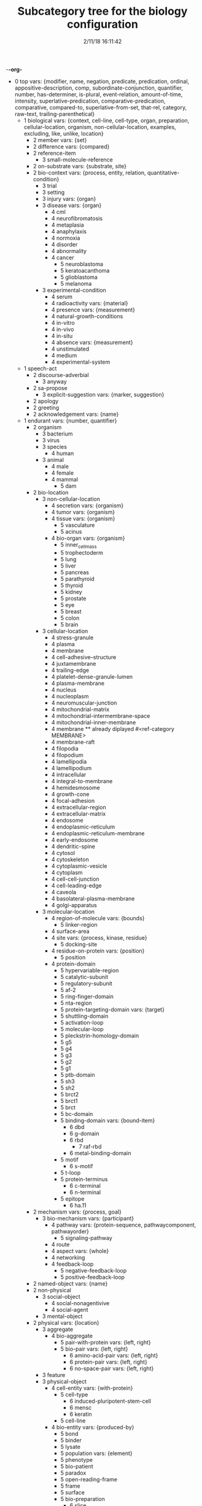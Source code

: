 -*-org-*
#+TITLE: Subcategory tree for the biology configuration
#+DATE: 2/11/18 16:11:42

 + 0 top vars: {modifier, name, negation, predicate, predication, ordinal, appositive-description, comp, subordinate-conjunction, quantifier, number, has-determiner, is-plural, event-relation, amount-of-time, intensity, superlative-predication, comparative-predication, comparative, compared-to, superlative-from-set, that-rel, category, raw-text, trailing-parenthetical}
  + 1 biological vars: {context, cell-line, cell-type, organ, preparation, cellular-location, organism, non-cellular-location, examples, excluding, like, unlike, location}
    + 2 member vars: {set}
    + 2 difference vars: {compared}
    + 2 reference-item 
      + 3 small-molecule-reference 
    + 2 on-substrate vars: {substrate, site}
    + 2 bio-context vars: {process, entity, relation, quantitative-condition}
      + 3 trial 
      + 3 setting 
      + 3 injury vars: {organ}
      + 3 disease vars: {organ}
        + 4 cml 
        + 4 neurofibromatosis 
        + 4 metaplasia 
        + 4 anaphylaxis 
        + 4 normoxia 
        + 4 disorder 
        + 4 abnormality 
        + 4 cancer 
          + 5 neuroblastoma 
          + 5 keratoacanthoma 
          + 5 glioblastoma 
          + 5 melanoma 
      + 3 experimental-condition 
        + 4 serum 
        + 4 radioactivity vars: {material}
        + 4 presence vars: {measurement}
        + 4 natural-growth-conditions 
        + 4 in-vitro 
        + 4 in-vivo 
        + 4 in-situ 
        + 4 absence vars: {measurement}
        + 4 unstimulated 
        + 4 medium 
        + 4 experimental-system 
  + 1 speech-act 
    + 2 discourse-adverbial 
      + 3 anyway 
    + 2 sa-propose 
      + 3 explicit-suggestion vars: {marker, suggestion}
    + 2 apology 
    + 2 greeting 
    + 2 acknowledgement vars: {name}
  + 1 endurant vars: {number, quantifier}
    + 2 organism 
      + 3 bacterium 
      + 3 virus 
      + 3 species 
        + 4 human 
      + 3 animal 
        + 4 male 
        + 4 female 
        + 4 mammal 
          + 5 dam 
    + 2 bio-location 
      + 3 non-cellular-location 
        + 4 secretion vars: {organism}
        + 4 tumor vars: {organism}
        + 4 tissue vars: {organism}
          + 5 vasculature 
          + 5 acinus 
        + 4 bio-organ vars: {organism}
          + 5 inner_cell_mass 
          + 5 trophectoderm 
          + 5 lung 
          + 5 liver 
          + 5 pancreas 
          + 5 parathyroid 
          + 5 thyroid 
          + 5 kidney 
          + 5 prostate 
          + 5 eye 
          + 5 breast 
          + 5 colon 
          + 5 brain 
      + 3 cellular-location 
        + 4 stress-granule 
        + 4 plasma 
        + 4 membrane 
        + 4 cell-adhesive--structure 
        + 4 juxtamembrane 
        + 4 trailing-edge 
        + 4 platelet-dense-granule-lumen 
        + 4 plasma-membrane 
        + 4 nucleus 
        + 4 nucleoplasm 
        + 4 neuromuscular-junction 
        + 4 mitochondrial-matrix 
        + 4 mitochondrial-intermembrane-space 
        + 4 mitochondrial-inner-membrane 
        + 4 membrane  **  already diplayed #<ref-category MEMBRANE>
        + 4 membrane-raft 
        + 4 filopodia 
        + 4 filopodium 
        + 4 lamellipodia 
        + 4 lamellipodium 
        + 4 intracellular 
        + 4 integral-to-membrane 
        + 4 hemidesmosome 
        + 4 growth-cone 
        + 4 focal-adhesion 
        + 4 extracellular-region 
        + 4 extracellular-matrix 
        + 4 endosome 
        + 4 endoplasmic-reticulum 
        + 4 endoplasmic-reticulum-membrane 
        + 4 early-endosome 
        + 4 dendritic-spine 
        + 4 cytosol 
        + 4 cytoskeleton 
        + 4 cytoplasmic-vesicle 
        + 4 cytoplasm 
        + 4 cell-cell-junction 
        + 4 cell-leading-edge 
        + 4 caveola 
        + 4 basolateral-plasma-membrane 
        + 4 golgi-apparatus 
      + 3 molecular-location 
        + 4 region-of-molecule vars: {bounds}
          + 5 linker-region 
        + 4 surface-area 
        + 4 site vars: {process, kinase, residue}
          + 5 docking-site 
        + 4 residue-on-protein vars: {position}
          + 5 position 
        + 4 protein-domain 
          + 5 hypervariable-region 
          + 5 catalytic-subunit 
          + 5 regulatory-subunit 
          + 5 af-2 
          + 5 ring-finger-domain 
          + 5 nta-region 
          + 5 protein-targeting-domain vars: {target}
          + 5 shuttling-domain 
          + 5 activation-loop 
          + 5 molecular-loop 
          + 5 pleckstrin-homology-domain 
          + 5 g5 
          + 5 g4 
          + 5 g3 
          + 5 g2 
          + 5 g1 
          + 5 ptb-domain 
          + 5 sh3 
          + 5 sh2 
          + 5 brct2 
          + 5 brct1 
          + 5 brct 
          + 5 bc-domain 
          + 5 binding-domain vars: {bound-item}
            + 6 dbd 
            + 6 g-domain 
            + 6 rbd 
              + 7 raf-rbd 
            + 6 metal-binding-domain 
          + 5 motif 
            + 6 s-motif 
          + 5 t-loop 
          + 5 protein-terminus 
            + 6 c-terminal 
            + 6 n-terminal 
          + 5 epitope 
            + 6 ha.11 
    + 2 mechanism vars: {process, goal}
      + 3 bio-mechanism vars: {participant}
        + 4 pathway vars: {protein-sequence, pathwaycomponent, pathwayorder}
          + 5 signaling-pathway 
        + 4 route 
        + 4 aspect vars: {whole}
        + 4 networking 
        + 4 feedback-loop 
          + 5 negative-feedback-loop 
          + 5 positive-feedback-loop 
    + 2 named-object vars: {name}
    + 2 non-physical 
      + 3 social-object 
        + 4 social-nonagentivive 
        + 4 social-agent 
      + 3 mental-object 
    + 2 physical vars: {location}
      + 3 aggregate 
        + 4 bio-aggregate 
          + 5 pair-with-protein vars: {left, right}
          + 5 bio-pair vars: {left, right}
            + 6 amino-acid-pair vars: {left, right}
            + 6 protein-pair vars: {left, right}
            + 6 no-space-pair vars: {left, right}
      + 3 feature 
      + 3 physical-object 
        + 4 cell-entity vars: {with-protein}
          + 5 cell-type 
            + 6 induced-pluripotent-stem-cell 
            + 6 mensc 
            + 6 keratin 
          + 5 cell-line 
        + 4 bio-entity vars: {produced-by}
          + 5 bond 
          + 5 binder 
          + 5 lysate 
          + 5 population vars: {element}
          + 5 phenotype 
          + 5 bio-patient 
          + 5 paradox 
          + 5 open-reading-frame 
          + 5 frame 
          + 5 surface 
          + 5 bio-preparation 
            + 6 slice 
          + 5 bio-reagent 
            + 6 gel 
          + 5 factor 
          + 5 bio-agent vars: {causes}
            + 6 carcinogen 
          + 5 bio-chemical-entity vars: {in-equilibrium-with}
            + 6 substrate vars: {enzyme}
            + 6 ligand 
            + 6 chemical-product 
            + 6 regulator vars: {theme}
            + 6 bio-complex vars: {component, componentstoichiometry}
              + 7 calcium-complex 
                + 8 calcium-calmodulin-complex 
              + 7 tetramer 
                + 8 homotetramer 
              + 7 trimer 
                + 8 homotriamer 
              + 7 dimer 
                + 8 homo/heterodimer 
                + 8 homodimer 
                + 8 heterodimer 
              + 7 monomer 
              + 7 tricomplex 
            + 6 mutant vars: {basis}
            + 6 molecule vars: {molecule-type}
              + 7 32p 
              + 7 lactate 
              + 7 mehg 
              + 7 o2˙- 
              + 7 mitogen 
              + 7 derivative 
              + 7 anchor 
              + 7 agonist 
              + 7 activator vars: {activated}
              + 7 amino-acid vars: {three-letter-code, one-letter-code}
                + 8 phosphorylated-amino-acid vars: {modified-amino-acid}
              + 7 calcium 
              + 7 protein-state vars: {protein, post-translational-mod}
              + 7 peptide vars: {residue}
                + 8 d-peptide 
                + 8 aicar 
                + 8 abeta 
                + 8 bradykinin 
                + 8 protein vars: {species, mutation, complex, functionally-related-to, site, variant-number, equilibrium-state, state}
                  + 9 fragment vars: {whole, measure}
                  + 9 target-protein vars: {agent}
                  + 9 transcription-factor 
                  + 9 scaffold 
                  + 9 receptor-protein 
                  + 9 receptor 
                  + 9 effector vars: {for-process}
                  + 9 antibody vars: {antigen}
                  + 9 point-mutated-protein 
                  + 9 growth-factor 
                  + 9 protein-family vars: {type, family-members, count}
                    + 10 human-protein-family 
                  + 9 enzyme vars: {enzyme, reaction, enzyme-activity}
                    + 10 deubiquitinase 
                    + 10 polymerase 
                    + 10 ubiquitinase 
                    + 10 ligase 
                    + 10 isomerase 
                    + 10 gtpase 
                    + 10 phosphatase 
                    + 10 exchange-factor vars: {nucleotide, enzyme}
                      + 11 nucleotide-exchange-factor 
                        + 12 gef 
                    + 10 deubiquitylase 
                    + 10 post-translational-enzyme vars: {residue}
                      + 11 ubiquitylase 
                      + 11 phosphatase  **  already diplayed #<ref-category PHOSPHATASE>
                      + 11 kinase 
                        + 12 receptor-protein-tyrosine-kinase 
                  + 9 slashed-protein-collection 
                  + 9 variant vars: {basis}
                    + 10 variety 
                    + 10 isoform 
                    + 10 analog 
                    + 10 allele 
                    + 10 type 
                    + 10 class 
                    + 10 homolog 
                    + 10 form 
                    + 10 example 
                    + 10 bio-state vars: {stateful-item}
              + 7 small-molecule vars: {entity-reference}
                + 8 orthophosphate 
                + 8 nucleoside vars: {base}
                + 8 nucleotide vars: {base}
                  + 9 (deoxy)uridine-monophosphate 
                  + 9 (deoxy)cytidine-monophosphate 
                  + 9 uridine-monophosphate 
                  + 9 cytidine-monophosphate 
                  + 9 tmp 
                  + 9 ump 
                  + 9 dump 
                  + 9 dcmp 
                  + 9 cmp 
                  + 9 dgmp 
                  + 9 udp 
                  + 9 dudp 
                  + 9 cdp 
                  + 9 dcdp 
                  + 9 dadp 
                  + 9 adp 
                  + 9 datp 
                  + 9 damp 
                  + 9 dgdp 
                  + 9 dgtp 
                + 8 nucleobase 
              + 7 polysaccharide 
                + 8 dextran 
              + 7 lipid 
                + 8 sphingosine 
                + 8 dag 
                + 8 phospholipid 
                  + 9 lpa 
                  + 9 pip3 
                  + 9 pip2 
                  + 9 ip3 
              + 7 rna 
                + 8 sarna 
                + 8 ce-rna 
                + 8 micro-rna 
                  + 9 mir-26a1 
                  + 9 mir-26a2 
                  + 9 mir-26a 
              + 7 drug vars: {disease, target}
                + 8 therapeutics 
                + 8 inhibitor vars: {process, protein}
                  + 9 negative-regulator 
                  + 9 suppressor 
                  + 9 repressor 
              + 7 component vars: {whole}
            + 6 substance 
            + 6 ion vars: {molecule}
              + 7 calcium-ion vars: {molecule}
            + 6 rna-region 
              + 7 utr 
                + 8 5′-utr 
                + 8 3′-utr 
            + 6 dna-motif 
              + 7 dna-response-element 
                + 8 anti-oxidant-response-element 
              + 7 promoter 
            + 6 dna 
              + 7 gene vars: {expresses}
                + 8 oncogene 
                  + 9 proto-oncogene 
          + 5 plasmid 
            + 6 pgl3b 
            + 6 pcmv-erk2-ha 
            + 6 gst-med1-craf-bxb 
            + 6 gst-pimt-n 
            + 6 3xppre-luc 
            + 6 pcmv-pimt-flag 
            + 6 pcdna3.1-pimt-n 
            + 6 pcdna3.1-pimt 
            + 6 pcmx-med1 
            + 6 pcdna3.1-med1 
            + 6 pcdna3.1-pparγ 
          + 5 bio-grouping vars: {group-members}
        + 4 object 
          + 5 artifact vars: {made-by}
            + 6 motor-vehicle vars: {made-by}
            + 6 structure 
          + 5 rectangular-solid vars: {part-type}
          + 5 object-face 
        + 4 physical-agent 
          + 5 interlocutor 
          + 5 maker-of-artifacts 
            + 6 car-manufacturer vars: {product}
      + 3 individual 
      + 3 kind vars: {name, reduced-relative}
  + 1 perdurant vars: {participant, time, purpose, reason, circumstance, manner, occurs-at-moment}
    + 2 bio-rhetorical vars: {ratio-condition, fig, method, result, by-means-of, agent}
      + 3 verify 
      + 3 validate vars: {to-be}
      + 3 term 
      + 3 summarize 
      + 3 probe 
      + 3 intrigue 
      + 3 implicate vars: {process}
      + 3 hypothesize 
      + 3 challenge 
      + 3 base vars: {cause}
      + 3 articulate 
      + 3 mention 
      + 3 argument-support vars: {argument}
      + 3 feature  **  already diplayed #<ref-category FEATURE>
      + 3 learning 
      + 3 characterize 
      + 3 deduce 
      + 3 understand 
      + 3 underline 
      + 3 think 
      + 3 tend 
      + 3 suggest vars: {theme}
      + 3 start 
      + 3 bio-make-statement 
      + 3 show vars: {theme}
        + 4 reveal 
      + 3 see 
      + 3 report 
      + 3 read 
      + 3 bio-question 
      + 3 put-forward 
      + 3 propose vars: {to-be}
      + 3 prove 
      + 3 predict 
      + 3 posit 
      + 3 observe vars: {focused-on, method, ingredient-condition}
      + 3 mean 
      + 3 know vars: {topic, theme}
      + 3 inform 
      + 3 indicate 
      + 3 illustrate 
      + 3 explanation 
      + 3 expect 
      + 3 examine vars: {presence-of}
      + 3 establish vars: {to-be}
      + 3 elucidate 
      + 3 display 
      + 3 determine 
      + 3 describe 
      + 3 demonstrate 
      + 3 convince 
      + 3 contrast vars: {contrasted-with}
      + 3 consider vars: {theme}
      + 3 confirm 
      + 3 call 
      + 3 attribute/verb vars: {cause}
      + 3 assumption 
      + 3 assume 
      + 3 certainty 
        + 4 unlikely 
        + 4 likely 
        + 4 probability 
        + 4 likelihood 
        + 4 chance 
      + 3 certain 
        + 4 uncertain 
        + 4 sure 
        + 4 confident 
      + 3 insight vars: {concept}
      + 3 fact 
      + 3 unexpectedly 
      + 3 unexpected 
      + 3 unclear 
      + 3 possibility 
      + 3 significance 
      + 3 of-interest 
      + 3 importance 
      + 3 hint 
      + 3 issue 
      + 3 evidence vars: {fact}
        + 4 observation 
        + 4 study-data 
        + 4 experiment-data 
    + 2 be vars: {subject, predicate}
      + 3 stay 
      + 3 seem vars: {theme}
      + 3 remain vars: {participant}
      + 3 become 
    + 2 process 
      + 3 paradigm vars: {basis}
      + 3 disease-process 
        + 4 metastasis vars: {cancer}
      + 3 purposive-process vars: {result-or-purpose}
        + 4 medical-treatment vars: {disease, medical-treatment}
          + 5 therapeutic-strategy 
          + 5 organ-transplant 
          + 5 chemotherapy 
        + 4 bio-method vars: {object, instrument, agent}
          + 5 trap 
          + 5 transfect vars: {genetic-material}
          + 5 transfer 
          + 5 tag vars: {molecular-location}
          + 5 subject vars: {treatment}
          + 5 starve vars: {nutrient}
          + 5 bio-sequence vars: {method}
          + 5 replate 
          + 5 purify vars: {bio}
          + 5 investigate 
          + 5 immortalize vars: {object}
          + 5 bio-fraction vars: {basis}
          + 5 elute vars: {source}
          + 5 dissect 
          + 5 digest 
          + 5 culture 
          + 5 clustering 
            + 6 hierarchical-clustering-analysis 
          + 5 assess 
          + 5 screen 
          + 5 label 
          + 5 lyse 
          + 5 isolate vars: {background}
          + 5 distinguish 
          + 5 bio-use vars: {used-to, disease, theme}
          + 5 treatment vars: {treatment, disease, modifier, object}
          + 5 test vars: {object, presence-of}
          + 5 study-bio-method 
          + 5 select vars: {study}
          + 5 sample 
          + 5 remove vars: {source}
          + 5 query vars: {against}
          + 5 preparation 
          + 5 place vars: {site}
          + 5 run vars: {beneficiary, using, method}
          + 5 bio-poison 
          + 5 perform vars: {beneficiary, using, method}
          + 5 obtain vars: {source, method}
          + 5 melt 
          + 5 bio-mask 
          + 5 interrogate 
          + 5 improve 
          + 5 identify vars: {to-be, manner}
          + 5 bio-grow 
          + 5 grow 
          + 5 fragment-action 
          + 5 bio-fit 
          + 5 eliminate 
          + 5 cull 
          + 5 construct 
          + 5 bio-apply 
          + 5 analyze 
          + 5 compare vars: {comparator, by}
          + 5 knock-out 
          + 5 work 
          + 5 way vars: {process, object}
          + 5 two-dimensional-isoelectric-focussing 
          + 5 strategy vars: {goal}
          + 5 spectrometry 
          + 5 sds-page 
          + 5 rnai 
          + 5 qct 
            + 6 pqct 
          + 5 pcr 
            + 6 qrt/pcr 
            + 6 rt-pcr 
          + 5 panel vars: {component, object}
          + 5 nmr 
          + 5 mutagenesis 
            + 6 mutagenic-approaches 
          + 5 modeling 
          + 5 mode 
          + 5 method 
          + 5 means vars: {process, object}
          + 5 ip-ms 
          + 5 mass-spectrometry 
          + 5 liquid-chromatography 
          + 5 isoelectric-focussing 
          + 5 fret 
          + 5 scx 
          + 5 hplc 
          + 5 gel-electrophoresis 
          + 5 forster-resonance-energy-transfer 
          + 5 fluorescence-microscopy 
          + 5 fluorescence-correlation-spectroscopy-measurements 
          + 5 fluorescence-correlation-spectroscopy 
          + 5 fluorescence 
          + 5 denaturing-gel-electrophoresis 
          + 5 control 
          + 5 bifc 
          + 5 baseline 
          + 5 approach 
          + 5 immunofluorescence 
          + 5 sequential-immunoblotting 
          + 5 array 
          + 5 microarray 
          + 5 microimaging 
          + 5 lsm 
          + 5 microscope 
          + 5 microscopy 
          + 5 spectroscopy 
          + 5 uncapping 
          + 5 stripping 
          + 5 processing vars: {object}
          + 5 pipetting 
          + 5 blotting 
          + 5 whole-cell-extract 
          + 5 thresholding 
          + 5 positioning 
          + 5 bio-observation vars: {observed, object}
            + 6 band 
          + 5 mutation-profiling 
          + 5 copy-number-analysis 
          + 5 incubation 
          + 5 vector 
          + 5 ipegal 
          + 5 silac-labeling 
          + 5 bio-section 
          + 5 clinical-trial 
          + 5 measure vars: {method, measured-item}
            + 6 assay 
          + 5 immune-method vars: {antibody, tested-for, origin}
            + 6 immunoprecipitate vars: {origin}
            + 6 coimmunoprecipitate vars: {co-precipitant}
            + 6 immunoblot vars: {object, tested-for}
            + 6 detect 
      + 3 bio-process vars: {by-means-of, using, manner, without-using, without-means-of, as-comp, target, participant}
        + 4 revert vars: {state, scalar}
        + 4 cycle vars: {from, to, path, treatment}
        + 4 co-operate vars: {co-participant, participant}
        + 4 bio-functionality vars: {by-means-of, using, manner, without-using, without-means-of, as-comp, target}
        + 4 pathwaystep vars: {pathway, process, nextstep, stepprocess}
        + 4 finding 
        + 4 bio-find vars: {object}
        + 4 signal-propagation vars: {direction}
        + 4 mobility vars: {motile}
        + 4 outcome vars: {process}
        + 4 manner 
        + 4 fate 
        + 4 dna-binding 
        + 4 complementation vars: {complement}
        + 4 cascade 
        + 4 conformational-change vars: {structure}
        + 4 cellular-process vars: {participant}
          + 5 survival 
          + 5 senescence 
          + 5 neurite-outgrowth 
          + 5 motility 
          + 5 differentiation 
          + 5 cell-growth 
          + 5 autophagy 
          + 5 necrosis vars: {necrotized}
          + 5 anchorage vars: {anchor, anchored}
          + 5 transformation vars: {initial, final}
          + 5 protein-synthesis 
          + 5 cell-cycle-progression 
          + 5 proliferation 
          + 5 growth 
          + 5 division 
          + 5 death 
          + 5 axon-guidance vars: {initial, final}
          + 5 killing 
          + 5 apoptosis 
            + 6 pro-apoptotic 
          + 5 adhesion 
          + 5 cell-cell-communications 
          + 5 cell-cell-contact 
          + 5 emt 
          + 5 signal vars: {agent, object}
            + 6 export-signal 
            + 6 import-signal 
        + 4 response vars: {beneficiary, cause}
        + 4 bio-event vars: {process}
        + 4 bio-interaction 
          + 5 bio-conversion 
            + 6 biochemical-reaction 
        + 4 molecular-function 
          + 5 oligomerize vars: {monomer, domain}
            + 6 dimerize 
              + 7 homo/heterodimerize 
              + 7 homodimerize 
              + 7 heterodimerize 
            + 6 polymerize 
          + 5 binding vars: {binder, bindee, binding-set, direct-bindee, site, domain, cell-location, complex}
            + 6 assemble vars: {binder, bindee, result}
        + 4 bio-movement vars: {moving-object, co-object, origin, destination, cellular-location}
          + 5 bio-exchange vars: {state-before, state-after, participant}
            + 6 nucleotide-exchange 
              + 7 guanyl-nucleotide-exchange 
              + 7 gdp-to-gtp-exchange 
          + 5 bio-transport vars: {object}
            + 6 export vars: {agent, object}
            + 6 redistribute vars: {agent, object}
            + 6 mobilize vars: {agent, object}
            + 6 import vars: {agent, object}
            + 6 translocation 
              + 7 entry 
              + 7 relocate 
            + 6 recruit vars: {destination, object}
            + 6 propagate vars: {object, origin, destination}
          + 5 bio-self-movement 
            + 6 co-migrate 
            + 6 migration 
            + 6 localization vars: {moving-object}
            + 6 accumulation vars: {amount, origin}
            + 6 culminate 
            + 6 originate 
        + 4 caused-bio-process vars: {cause, object, participant, agent}
          + 5 truncate vars: {truncates-to}
          + 5 transduce vars: {into}
          + 5 transcribe vars: {bio, agent}
          + 5 transactivation 
          + 5 retention 
          + 5 molecule-release vars: {from, bio}
          + 5 internalize 
          + 5 reconstitute vars: {amount, in}
          + 5 cross-link 
          + 5 link vars: {linked-processes, process, co-process, linked-process}
          + 5 ligate vars: {agent, substrate}
          + 5 generate vars: {bio}
          + 5 gene-code vars: {location, from, protein, agent}
          + 5 gene-transcript-express vars: {location, from, agent, object, using}
            + 6 gene-transcript-co-express vars: {from, other-protein}
            + 6 gene-transcript-under-express vars: {location, from, agent}
            + 6 gene-transcript-over-express vars: {location, from, agent}
              + 7 gene-transcript-co-over-express vars: {location, from, agent}
          + 5 exhibit 
          + 5 encode 
          + 5 dissociate vars: {into, site}
          + 5 displace vars: {source-location}
          + 5 deplete vars: {bio}
          + 5 conserve vars: {bio, at}
          + 5 bio-open 
          + 5 acquire vars: {method}
          + 5 bio-switch 
          + 5 derive 
          + 5 cancer-transform vars: {object}
          + 5 set-value vars: {value}
          + 5 return vars: {state, scalar}
          + 5 protect vars: {protects-against, agent, object}
          + 5 bio-insert vars: {between, after}
          + 5 frees vars: {free-of}
          + 5 bio-form vars: {object}
          + 5 development vars: {treatment, disease}
          + 5 damage vars: {object}
          + 5 create vars: {source}
          + 5 addition vars: {added}
          + 5 mutation vars: {object}
            + 6 gene-delete 
            + 6 point-mutation 
          + 5 chemical-cleavage 
          + 5 transduction 
          + 5 regeneration 
          + 5 detoxification 
          + 5 chemosensitization 
          + 5 molecule-load 
          + 5 chemical-reaction vars: {co-reactant, produces}
            + 6 hydrolyze 
          + 5 caused-biochemical-process vars: {process-for}
            + 6 post-translational-modification vars: {site, agent, object}
              + 7 monoubiquitination 
              + 7 de-ubiquitination 
              + 7 ubiquitination 
                + 8 poly-ubiquitination 
                + 8 auto-ubiquitinate 
              + 7 double-phosphorylate 
              + 7 unphosphorylate 
              + 7 diphosphorylate 
              + 7 dephosphorylate 
              + 7 desumoylation 
              + 7 sumoylation 
              + 7 ribosylation 
                + 8 poly-adenylation 
                + 8 poly-adp-ribosylation 
              + 7 hypo-methylation vars: {substrate}
              + 7 hyper-methylation vars: {substrate}
              + 7 de-methylation vars: {substrate}
              + 7 methylation vars: {substrate}
              + 7 hydroxylation 
              + 7 de-glycosylation 
              + 7 glycosylation 
                + 8 fucosylation 
              + 7 oxidation 
              + 7 succinylation 
              + 7 sulfation 
              + 7 mannosylation 
              + 7 esterification 
              + 7 formylation 
              + 7 glutathionylation 
              + 7 deamination 
              + 7 carboxylation 
              + 7 alkylation 
              + 7 amidation 
              + 7 biotinylation 
              + 7 deneddylation 
              + 7 neddylation 
              + 7 s-nitrosylation 
              + 7 nitrosylation 
              + 7 delipidation 
                + 8 depalmitoylation 
              + 7 lipidation 
                + 8 prenylation 
                  + 9 geranyl-geranylation 
                  + 9 farnesylation 
                  + 9 isoprenylation 
                + 8 palmitoylation 
                + 8 myristoylation 
              + 7 de-acylation 
              + 7 acylation 
              + 7 hypo-acetylation 
              + 7 hyper-acetylation 
              + 7 de-acetylation 
              + 7 acetylation 
              + 7 phosphorylation-modification 
                + 8 hypophosphorylate 
                + 8 hyperphosphorylate 
                + 8 transphosphorylate 
                + 8 auto-phosphorylate 
                  + 9 trans-auto-phosphorylate 
                  + 9 cis-auto-phosphorylate 
                + 8 phosphorylate 
          + 5 process-control-process vars: {affected-process}
            + 6 translate vars: {initial, translates-to}
            + 6 confound 
            + 6 require vars: {requirement, purpose}
            + 6 bio-control vars: {multiplier}
              + 7 target vars: {destination}
              + 7 stabilize vars: {process}
              + 7 inter-regulate vars: {theme}
              + 7 regulate vars: {theme}
              + 7 modulate vars: {theme}
              + 7 mediate vars: {process}
              + 7 maintain vars: {state}
              + 7 dysregulate 
              + 7 operate 
              + 7 affect vars: {causing}
              + 7 prolong 
              + 7 preserve 
              + 7 modify vars: {site}
              + 7 influence 
              + 7 effect 
              + 7 direct-control 
              + 7 delay 
              + 7 confer vars: {to, bio}
              + 7 change vars: {scale, original, resulting}
                + 8 conversion-change 
              + 7 alter 
              + 7 positive-bio-control 
                + 8 yield 
                + 8 upregulate 
                + 8 bio-trigger 
                + 8 stimulate 
                + 8 bio-reactivate 
                + 8 potentiate 
                + 8 induce vars: {response}
                + 8 favor 
                + 8 facilitate 
                + 8 bio-amplify 
                + 8 bio-enhance 
                + 8 bio-promote 
                + 8 drive vars: {object}
                + 8 bio-activate 
                  + 9 prime 
                  + 9 bio-hyperactivate 
                  + 9 auto-activate 
                + 8 accelerate vars: {object}
                + 8 favor  **  already diplayed #<ref-category FAVOR>
                + 8 bio-advance 
                + 8 augment 
                + 8 strengthen 
                + 8 raise vars: {object, method, bio}
                + 8 lead vars: {agent, theme}
                + 8 initiate 
                + 8 bio-produce 
                + 8 engender 
                + 8 enable vars: {theme}
                + 8 elicit 
                + 8 elevate 
                + 8 bio-drive 
                + 8 contribute vars: {contribution}
                + 8 cause 
                + 8 allow vars: {process, agent}
                + 8 make-double vars: {theme, level, object}
                + 8 increase vars: {object}
                + 8 gain 
              + 7 negative-bio-control vars: {inhibited-process}
                + 8 suppress 
                + 8 relieve 
                + 8 reduce vars: {bio}
                + 8 knockdown 
                + 8 dampen 
                + 8 impair vars: {bio}
                + 8 terminate 
                + 8 repress 
                + 8 downregulate 
                + 8 degrade 
                + 8 bio-inactivate 
                + 8 bio-deactivate 
                + 8 attenuate 
                + 8 abolish 
                + 8 impede vars: {process}
                + 8 abrogate vars: {object}
                + 8 disfavor 
                + 8 slow 
                + 8 prevent 
                + 8 lose vars: {object}
                + 8 lower vars: {object}
                + 8 limit 
                + 8 interfere 
                + 8 inhibit 
                + 8 disrupt 
                + 8 diminish vars: {object}
                + 8 compromise 
                + 8 block 
                + 8 block  **  already diplayed #<ref-category BLOCK>
                + 8 arrest 
                + 8 decrease vars: {theme, level}
                  + 9 taper-off 
                  + 9 drop 
            + 6 protein-verb-premod vars: {protein-agent}
        + 4 other-bio-process 
          + 5 undergo vars: {process}
          + 5 bio-transition vars: {bio, source, destination}
          + 5 escape vars: {process}
          + 5 bio-associate vars: {object, objects, site, using, by-means-of}
          + 5 compensate vars: {alternate}
          + 5 participate 
          + 5 interact vars: {interactor}
          + 5 bio-act vars: {co-agent, acted-on, process, functionality, bio, agent}
            + 6 bio-function 
            + 6 serve 
            + 6 cooperate 
          + 5 stimulus 
          + 5 named-bio-process 
            + 6 tumor-formation 
          + 5 bio-activity vars: {theme}
            + 6 catalytic-activity 
              + 7 enzyme-activity 
                + 8 kinase-activity 
            + 6 catalysis vars: {controltype, catalyst, theme}
      + 3 report-verb vars: {name}
      + 3 do vars: {agent, predicate}
      + 3 tell 
      + 3 make vars: {adj-comp, actor, patient}
      + 3 know vars: {topic, theme} **  already diplayed #<ref-category KNOW>
      + 3 give 
      + 3 find vars: {patient}
      + 3 fail vars: {theme}
      + 3 build vars: {artifact, agent}
      + 3 make-artifacts vars: {procedure, product, type-of-product}
      + 3 transition 
        + 4 changed-in-direction vars: {direction}
        + 4 change-by-amount vars: {amount, direction}
        + 4 change-in-amount-noun vars: {name, direction}
        + 4 change-in-amount-verb vars: {name, direction}
          + 5 change-in-amount-verb/down 
          + 5 change-in-amount-verb/up 
        + 4 achievement 
          + 5 name-something vars: {attribute}
        + 4 accomplishment 
          + 5 get vars: {actor, patient}
          + 5 move vars: {from-location, to-location, via-path, for-distance, in-direction, when-done, landmark, theme}
            + 6 leave vars: {object, origin, destination}
            + 6 move-something-somewhere vars: {agent}
    + 2 event-relation vars: {relation, event, subordinated-event}
    + 2 state 
      + 3 switch-state vars: {name}
      + 3 bio-predication vars: {as-comp, certainty, participant}
        + 4 relapse 
        + 4 succeed 
        + 4 persist 
        + 4 occur 
        + 4 lower-adj 
        + 4 exist vars: {measurement, theme}
        + 4 scalar-variation 
          + 5 sustained vars: {theme, level, above-level}
          + 5 transient 
          + 5 unchanged 
          + 5 persistent 
          + 5 noisy 
        + 4 anti 
        + 4 measurable 
        + 4 long-term 
        + 4 spatial 
        + 4 novel 
        + 4 least 
        + 4 bio-initial 
        + 4 further 
        + 4 full 
        + 4 forward 
        + 4 direct 
        + 4 exclusive 
        + 4 early 
        + 4 deadliest 
        + 4 dead 
        + 4 current 
        + 4 compelling 
        + 4 closed 
        + 4 close 
        + 4 double 
        + 4 single 
        + 4 high-throughput 
        + 4 high-activity 
        + 4 low-enough vars: {result-or-purpose}
        + 4 high-enough vars: {result-or-purpose}
        + 4 same 
        + 4 rapid 
        + 4 great 
        + 4 best 
        + 4 low 
        + 4 high 
        + 4 lesser 
        + 4 cell-cell 
        + 4 wild-type 
        + 4 unmodified 
        + 4 unknown 
        + 4 synthetic 
        + 4 supplementary 
        + 4 sufficient vars: {theme, sufficient-for}
        + 4 sterile 
        + 4 stable 
        + 4 speckled 
        + 4 short-lived 
        + 4 rich 
        + 4 restricted-substrate 
        + 4 responsible vars: {theme, responsible-for}
        + 4 recombinant 
        + 4 real-time 
        + 4 rate-limiting 
        + 4 putative 
        + 4 prevalent 
        + 4 present vars: {in-molecule}
        + 4 polyclonal 
        + 4 physiological 
        + 4 pharmacological 
        + 4 parallel 
        + 4 oncogenic 
        + 4 native 
        + 4 naked 
        + 4 mutual 
        + 4 mutagenic 
        + 4 molecular 
        + 4 living 
        + 4 least-selective 
        + 4 kinetic 
        + 4 kinase-dead 
        + 4 intriguing 
        + 4 integrative 
        + 4 inducible 
        + 4 housekeeping 
        + 4 genetic 
        + 4 general 
        + 4 nucleotide-free 
        + 4 following-adj 
        + 4 enzymatic 
        + 4 endogenous 
        + 4 efficacy 
        + 4 ectopic 
        + 4 diffuse 
        + 4 de-novo 
        + 4 constitutive 
        + 4 combinatorial 
        + 4 cognate 
        + 4 pre-clinical 
        + 4 clinical 
        + 4 class-ii 
        + 4 class-i 
        + 4 chemical 
        + 4 candidate 
        + 4 biophysical 
        + 4 bandee 
        + 4 background 
        + 4 anticancer 
        + 4 additive 
        + 4 dimensional 
        + 4 phospho-specific 
        + 4 resting 
        + 4 scaffolding 
        + 4 serrated 
        + 4 adhesion  **  already diplayed #<ref-category ADHESION>
        + 4 obligatory 
        + 4 inhibitory 
        + 4 hydrophobic 
        + 4 linear 
        + 4 lethal 
        + 4 intramolecular 
        + 4 intermolecular 
        + 4 nonsignaling 
        + 4 familial 
        + 4 standard 
        + 4 single-stranded 
        + 4 double-stranded 
        + 4 conventional 
        + 4 asymmetric 
        + 4 apparent 
        + 4 banded 
        + 4 allosteric 
        + 4 adaptor 
        + 4 acidic 
        + 4 dual-specificity 
        + 4 unbound 
        + 4 unperturbed 
        + 4 deoxy 
        + 4 nonmigrating 
        + 4 noncoding 
        + 4 nondenaturing 
        + 4 nontargeting 
        + 4 nonreducing 
        + 4 abundant 
        + 4 in-excess 
        + 4 -like 
        + 4 dose-dependent 
        + 4 bio-cyclic 
        + 4 molecule-state 
          + 5 transition-state-intermediate 
          + 5 inactive vars: {molecule}
          + 5 active vars: {activated}
          + 5 bio-conformation vars: {subject}
        + 4 bio-relation vars: {theme}
          + 5 underly 
          + 5 resist 
          + 5 impact 
          + 5 advance 
          + 5 surface-line 
          + 5 fill 
          + 5 range vars: {low-value, high-value}
          + 5 work-verb 
          + 5 result vars: {results-in, participant}
          + 5 represent vars: {visual-presentation}
          + 5 rely 
          + 5 provide vars: {participant, theme}
          + 5 presentation 
          + 5 overlap 
          + 5 need vars: {needed-for}
          + 5 lacking 
          + 5 keep 
          + 5 involve 
          + 5 incorporate 
          + 5 include 
          + 5 free vars: {free-of}
          + 5 dominate 
          + 5 depend 
          + 5 correspond vars: {property}
          + 5 contain 
          + 5 constitute 
          + 5 reach vars: {participant, theme}
          + 5 useful vars: {purpose}
          + 5 unresponsive vars: {treatment}
          + 5 unable vars: {theme}
          + 5 suitable 
          + 5 specific vars: {situation, beneficiary}
          + 5 sensitive 
          + 5 selective 
          + 5 responsive 
          + 5 relative vars: {participant}
          + 5 refractory 
          + 5 potent 
          + 5 necessary vars: {condition, necessary-to}
          + 5 insensitive 
          + 5 ineffective vars: {against}
          + 5 effective 
          + 5 deficient 
          + 5 defect 
          + 5 affinity vars: {object}
          + 5 coincident 
          + 5 prerequisite 
          + 5 equivalent 
          + 5 open 
          + 5 similar 
            + 6 related 
          + 5 lack 
          + 5 independent 
          + 5 identical 
          + 5 consistent 
          + 5 different 
          + 5 prior vars: {prior-event}
          + 5 false 
          + 5 true 
          + 5 value-is-negative 
          + 5 positive 
          + 5 exclusivity vars: {alternative}
          + 5 critical 
          + 5 common 
          + 5 ability vars: {ability}
            + 6 capability vars: {participant}
          + 5 also-known-as 
          + 5 equilibrium vars: {with-species}
          + 5 pathway-direction vars: {relative-to, pathway}
            + 6 upstream 
            + 6 downstream 
          + 5 aspectual-relation 
            + 6 continue vars: {process, agent}
            + 6 fail vars: {theme} **  already diplayed #<ref-category FAIL>
          + 5 bio-event-relation vars: {participant, theme}
            + 6 precede 
            + 6 follow 
        + 4 bio-quality 
          + 5 behavior 
          + 5 role vars: {process}
          + 5 consequence 
          + 5 knockout-pattern vars: {gene-or-protein}
            + 6 +/+ 
            + 6 -/+ 
            + 6 +/- 
            + 6 -/- 
        + 4 of-participant-bio-predication 
      + 3 modality vars: {name}
        + 4 would 
        + 4 will 
        + 4 should 
        + 4 shall 
        + 4 must 
        + 4 might 
        + 4 may 
        + 4 could 
        + 4 can 
      + 3 have vars: {possessor, thing-possessed}
      + 3 want 
      + 3 intend 
      + 3 expect  **  already diplayed #<ref-category EXPECT>
      + 3 believe 
      + 3 predication vars: {predicate}
        + 4 quantified vars: {quantifier, body}
        + 4 copular-predication vars: {item, value, predicate}
          + 5 copular-predication-of-pp vars: {prep}
        + 4 there-exists vars: {predicate, value}
        + 4 upon-condition vars: {condition}
        + 4 has-attribute vars: {item, attribute, value}
          + 5 has-name 
          + 5 comparative-predication 
    + 2 event 
  + 1 abstract 
    + 2 document-part 
      + 3 article-table 
      + 3 bib-reference 
        + 4 xref 
        + 4 et-al., 
        + 4 et-al. 
    + 2 detail 
    + 2 bar 
    + 2 http:// 
    + 2 biopax-entry vars: {datasource, xref}
    + 2 bio-abstract 
      + 3 article-table  **  already diplayed #<ref-category ARTICLE-TABLE>
      + 3 partner 
      + 3 mortality 
      + 3 visual-representation 
        + 4 diagram 
        + 4 star 
        + 4 arrow 
        + 4 article-figure vars: {label}
      + 3 stoichiometry vars: {physicalentity, stoichiometriccoefficient}
    + 2 blocked-category 
    + 2 amount vars: {measurement, stuff, alternative-amount, time-period}
      + 3 fraction-of-amount-of-time vars: {selector, portion}
      + 3 amount-of-time vars: {units, quantity}
        + 4 period vars: {context, state}
          + 5 period-of-time 
      + 3 amount-at-time vars: {amount, time}
      + 3 vague-amount vars: {name}
    + 2 measurement vars: {units, quantity}
      + 3 count-of vars: {item-counted}
      + 3 content 
      + 3 throughput 
      + 3 data 
      + 3 ratio vars: {measured, ratio, divisor}
      + 3 value 
      + 3 bio-measurement 
        + 4 transient-measurement 
      + 3 ordinal-fraction vars: {selector, unit}
      + 3 rate-of-process vars: {process, value}
      + 3 rate vars: {units, quantity}
        + 4 qualitative-rate 
      + 3 proportional-measurement vars: {units, quantity}
      + 3 named-measure vars: {name}
    + 2 quantity vars: {name}
    + 2 unit-of-measure vars: {name}
      + 3 time-unit vars: {name}
      + 3 fractional-term 
        + 4 half vars: {name}
        + 4 quarter vars: {name}
      + 3 unit-of-rate-of-change vars: {distance-measure, time-measure, name}
    + 2 takes-numerical-value vars: {value}
    + 2 number vars: {value}
      + 3 fraction vars: {numerator, denominator}
      + 3 post-ordinal vars: {number, word, roman-numeral}
      + 3 ordinal vars: {number, word, roman-numeral}
      + 3 hyphenated-number vars: {left, right}
      + 3 multiplier 
        + 4 order-of-magnitude 
        + 4 n-fold vars: {number}
        + 4 n-fold vars: {number} **  already diplayed #<ref-category N-FOLD>
    + 2 information 
    + 2 collection vars: {items, type, number}
      + 3 sequence vars: {items, item, type, number}
        + 4 two-part-label vars: {part-one, part-two}
        + 4 slashed-sequence 
        + 4 slashed-pair vars: {left, right}
        + 4 word-colon-word vars: {left, right}
        + 4 number-colon-number vars: {left, right}
        + 4 hyphenated-triple vars: {left, middle, right}
        + 4 qualifying-pair vars: {head, qualifier}
        + 4 hyphenated-pair vars: {left, right}
        + 4 sequence-of-numbers vars: {numbers}
    + 2 linguistic vars: {word}
      + 3 block-bad-stemming 
        + 4 ups 
        + 4 downs 
        + 4 cans 
        + 4 backs 
        + 4 asides 
      + 3 post-adj 
      + 3 bio-complement vars: {statement}
        + 4 bio-ifcomp 
        + 4 bio-whethercomp 
        + 4 bio-howcomp 
        + 4 bio-thatcomp 
      + 3 original-document-structure 
        + 4 html-markup-element 
          + 5 html-tag vars: {attributes, start-index, end-index, interior-start}
            + 6 empty-html-tag vars: {action}
            + 6 paired-html-tag vars: {contents, interior-end, start-action, end-action}
          + 5 html-attribute vars: {attribute-value, tag}
        + 4 sgml-label 
        + 4 sgml-tag/end 
        + 4 sgml-tag/start 
        + 4 section-marker 
        + 4 text-under-analysis vars: {uid, file}
          + 5 djns-article vars: {an}
        + 4 section-object vars: {type, parent, daughters, prior-sibling, following-sibling, title, count, token-index}
      + 3 no-space-prefix vars: {word}
      + 3 known-in-discourse 
      + 3 question vars: {statement}
        + 4 wh-question vars: {wh, var}
          + 5 wh-question/attribute vars: {attribute, other}
        + 4 polar-question 
      + 3 proposal-marker 
        + 4 what-if-as-directive 
        + 4 suppose-as-directive 
        + 4 how-about-as-directive 
        + 4 let-as-directive 
      + 3 demonstrative 
        + 4 those 
        + 4 these 
        + 4 this 
        + 4 that 
      + 3 determiner vars: {word, det-quantifier}
        + 4 a 
        + 4 a  **  already diplayed #<ref-category A>
        + 4 an 
        + 4 the 
      + 3 prepositional 
        + 4 prepositional-operator 
          + 5 about 
          + 5 worth 
          + 5 without 
          + 5 with-the-exception-of 
          + 5 with-respect-to 
          + 5 with-regard-to 
          + 5 with-reference-to 
          + 5 with 
          + 5 void-of 
          + 5 via 
          + 5 versus 
          + 5 upwards-of 
          + 5 upon 
          + 5 up-to 
          + 5 up-against 
          + 5 up 
          + 5 unto 
          + 5 until 
          + 5 unlike 
          + 5 towards 
          + 5 toward 
          + 5 together-with 
          + 5 to 
          + 5 till 
          + 5 throughout 
          + 5 thanks-to 
          + 5 such-as 
          + 5 subsequent-to 
          + 5 since 
          + 5 short-of 
          + 5 regardless-of 
          + 5 regarding 
          + 5 pursuant-to 
          + 5 prior-to 
          + 5 previous-to 
          + 5 preparatory-to 
          + 5 preliminary-to 
          + 5 plus 
          + 5 per 
          + 5 pending 
          + 5 owing-to 
          + 5 out-of 
          + 5 out 
          + 5 on-the-strength-of 
          + 5 on-the-part-of 
          + 5 on-the-matter-of 
          + 5 on-the-grounds-of 
          + 5 on-pain-of 
          + 5 on-ground-of 
          + 5 on-behalf-of 
          + 5 on-account-of 
          + 5 off-of 
          + 5 off 
          + 5 of 
          + 5 notwithstanding 
          + 5 minus 
          + 5 like 
          + 5 irrespective-of 
          + 5 in-view-of 
          + 5 in-the-light-of 
          + 5 in-the-face-of 
          + 5 in-terms-of 
          + 5 in-spite-of 
          + 5 in-search-of 
          + 5 in-return-for 
          + 5 in-respect-to 
          + 5 in-respect-of 
          + 5 in-relation-to 
          + 5 in-regard-to 
          + 5 in-reference-to 
          + 5 in-quest-of 
          + 5 in-process-of 
          + 5 in-place-of 
          + 5 in-need-of 
          + 5 in-line-with 
          + 5 in-light-of 
          + 5 in-lieu-of 
          + 5 in-favor-of 
          + 5 in-face-of 
          + 5 in-exchange-for 
          + 5 in-addition-to 
          + 5 in-contrast-with 
          + 5 in-contrast-to 
          + 5 in-contact-with 
          + 5 in-consequence-of 
          + 5 in-connection-with 
          + 5 in-conformity-with 
          + 5 in-compliance-with 
          + 5 in-comparison-with 
          + 5 in-common-with 
          + 5 in-case-of 
          + 5 in-aid-of 
          + 5 in-addition-to  **  already diplayed #<ref-category IN-ADDITION-TO>
          + 5 in-addition 
          + 5 in-accordance-with 
          + 5 including 
          + 5 from-want-of 
          + 5 from 
          + 5 for-want-of 
          + 5 for-the-sake-of 
          + 5 for-sake-of 
          + 5 for 
          + 5 following 
          + 5 exclusive-of 
          + 5 except-for 
          + 5 except 
          + 5 during 
          + 5 due-to 
          + 5 devoid-of 
          + 5 despite 
          + 5 contrary-to 
          + 5 circa 
          + 5 by-way-of 
          + 5 by-virtue-of 
          + 5 by-means-of 
          + 5 by 
          + 5 but-not 
          + 5 besides 
          + 5 barring 
          + 5 bar  **  already diplayed #<ref-category BAR>
          + 5 away-from 
          + 5 away 
          + 5 at-variance-with 
          + 5 at-the-hands-of 
          + 5 at-the-expense-of 
          + 5 at-or-below 
          + 5 at-or-above 
          + 5 aside-from 
          + 5 as-to 
          + 5 as-per 
          + 5 as-of 
          + 5 as-from 
          + 5 as-for 
          + 5 as-far-as 
          + 5 as-a-result-of 
          + 5 as 
          + 5 apart-from 
          + 5 among 
          + 5 amid 
          + 5 along-with 
          + 5 according-to 
          + 5 abreast-of 
        + 4 spatial-operator 
      + 3 tense/aspect 
        + 4 perfect 
        + 4 progressive 
        + 4 present vars: {in-molecule} **  already diplayed #<ref-category PRESENT>
        + 4 past 
        + 4 future 
      + 3 negative 
      + 3 subcategorization-pattern 
        + 4 raising-to-subject vars: {theme}
        + 4 raising-to-object vars: {theme}
        + 4 knowledge-verb vars: {experiencer}
        + 4 prop-attitude vars: {agent, patient, theme}
        + 4 move-something-verb vars: {agent, theme, location}
        + 4 directed-action vars: {agent, beneficiary, theme}
        + 4 control-verb-intrans vars: {theme}
        + 4 control-verb vars: {patient, theme}
        + 4 attributing-verb vars: {actor, patient, attribute}
        + 4 action-on-eventuality vars: {actor, theme}
        + 4 action-verb vars: {actor, patient}
      + 3 phrase-interpretation 
        + 4 pronoun 
          + 5 indefinite-pronoun vars: {word}
          + 5 pronoun/plural vars: {word}
          + 5 pronoun/inanimate vars: {word}
          + 5 pronoun/female vars: {word}
          + 5 pronoun/male vars: {word}
          + 5 pronoun/second vars: {word}
          + 5 pronoun/first/plural vars: {word}
          + 5 pronoun/first/singular vars: {word}
        + 4 syntactic-there 
        + 4 copular-pp-rel-clause vars: {copular-pp}
        + 4 partitive-relativizer vars: {quantifier, relativizer}
        + 4 pp-relative-clause vars: {pp, clause}
        + 4 subordinate-clause vars: {conj, comp}
          + 5 subordinate-s 
        + 4 prep-comp vars: {prep, comp}
        + 4 prepositional-phrase vars: {prep, pobj}
          + 5 relativized-prepositional-phrase vars: {prep, pobj}
        + 4 as-comp vars: {prep, comp}
        + 4 to-comp vars: {prep, comp}
    + 2 relation vars: {adverb}
      + 3 with-specified-amino-acid vars: {amino-acid}
      + 3 with-measurement vars: {at-measurement, extent}
      + 3 in-ras2-model vars: {ras2-model}
      + 3 reactome-category vars: {displayname, reactome-id}
      + 3 type-marker 
      + 3 with-quantifier vars: {quantifier}
      + 3 has-an-orientation vars: {orientation}
      + 3 has-rate-of-change vars: {rate-of-change}
      + 3 has-amount-as-level vars: {amount-as-level}
      + 3 has-length vars: {length}
      + 3 has-width vars: {width}
      + 3 has-height vars: {height}
      + 3 has-size vars: {size}
      + 3 has-color vars: {color}
      + 3 subordinate-conjunction vars: {word}
        + 4 whether 
        + 4 when 
        + 4 whatever 
        + 4 upon  **  already diplayed #<ref-category UPON>
        + 4 until  **  already diplayed #<ref-category UNTIL>
        + 4 unless 
        + 4 whilst 
        + 4 while 
        + 4 whereas 
        + 4 until-now 
        + 4 until  **  already diplayed #<ref-category UNTIL>
        + 4 unexpectedly  **  already diplayed #<ref-category UNEXPECTEDLY>
        + 4 to-this-end 
        + 4 thus 
        + 4 thereby 
        + 4 till  **  already diplayed #<ref-category TILL>
        + 4 though 
        + 4 therefore 
        + 4 than 
        + 4 surprisingly 
        + 4 such-that 
        + 4 so 
        + 4 since  **  already diplayed #<ref-category SINCE>
        + 4 rather-than 
        + 4 prior-to  **  already diplayed #<ref-category PRIOR-TO>
        + 4 otherwise 
        + 4 once 
        + 4 on-the-grounds-that 
        + 4 on-grounds-that 
        + 4 nevertheless 
        + 4 moreover 
        + 4 lest 
        + 4 inasmuch-as 
        + 4 instead 
        + 4 in-contrast 
        + 4 i.e. 
        + 4 however 
        + 4 hence 
        + 4 furthermore 
        + 4 for-example 
        + 4 finally 
        + 4 except-that 
        + 4 except  **  already diplayed #<ref-category EXCEPT>
        + 4 even-if 
        + 4 even 
        + 4 e.g. 
        + 4 by-contrast 
        + 4 but-rather 
        + 4 but 
        + 4 besides  **  already diplayed #<ref-category BESIDES>
        + 4 because 
        + 4 as-though 
        + 4 as-a-consequence 
        + 4 as-soon-as 
        + 4 as-if 
        + 4 as-far-as  **  already diplayed #<ref-category AS-FAR-AS>
        + 4 as-a-result 
        + 4 as-expected 
        + 4 as  **  already diplayed #<ref-category AS>
        + 4 among  **  already diplayed #<ref-category AMONG>
        + 4 although 
        + 4 also 
        + 4 albeit 
        + 4 according-as 
        + 4 then 
        + 4 if 
        + 4 neither 
      + 3 conjunction vars: {word}
        + 4 nor 
        + 4 as-well-as 
        + 4 instead-of 
        + 4 and/or 
        + 4 or 
        + 4 and 
      + 3 can-change-location vars: {former-location, present-location}
      + 3 modifies vars: {modifier, modified}
      + 3 predicate 
        + 4 quantifier vars: {word}
          + 5 none 
          + 5 not 
          + 5 no 
          + 5 various 
          + 5 such-a 
          + 5 such 
          + 5 some 
          + 5 several 
          + 5 others 
          + 5 other 
          + 5 a-number 
          + 5 numerous 
          + 5 neither  **  already diplayed #<ref-category NEITHER>
          + 5 many 
          + 5 much 
          + 5 less 
          + 5 few 
          + 5 every 
          + 5 enough 
          + 5 either 
          + 5 each 
          + 5 both 
          + 5 another 
          + 5 any 
          + 5 all 
          + 5 additional 
        + 4 lambda-expression 
        + 4 quality-value-predicate vars: {attribute, value}
          + 5 comparative-attribution vars: {reference-set, value}
        + 4 quality-predicate vars: {attribute, item}
        + 4 modifier 
          + 5 tumorigenic 
          + 5 transmembrane 
          + 5 tractable 
          + 5 therapeutic 
          + 5 telomeric 
          + 5 stromal 
          + 5 somatic 
          + 5 replicative 
          + 5 renal 
          + 5 proteolytic 
          + 5 proliferative 
          + 5 proinflammatory 
          + 5 proapoptotic 
          + 5 proangiogenic 
          + 5 preneoplastic 
          + 5 premalignant 
          + 5 pituitary 
          + 5 physiologic 
          + 5 peritumoral 
          + 5 pericellular 
          + 5 nonmutational 
          + 5 nonclonal 
          + 5 neoplastic 
          + 5 necrotic 
          + 5 multicellular 
          + 5 mitogenic 
          + 5 mitochondrial 
          + 5 metastatic 
          + 5 metabolic 
          + 5 medical 
          + 5 intratumoral 
          + 5 intracellular  **  already diplayed #<ref-category INTRACELLULAR>
          + 5 immunosuppressive 
          + 5 immune 
          + 5 homeostatic 
          + 5 histopathological 
          + 5 heterotypic 
          + 5 hematopoietic 
          + 5 genomic 
          + 5 genetic  **  already diplayed #<ref-category GENETIC>
          + 5 extracellular 
          + 5 epithelial 
          + 5 epigenetic 
          + 5 epidermal 
          + 5 endothelial 
          + 5 embryonic 
          + 5 chromosomal 
          + 5 catalytic 
          + 5 cancerous 
          + 5 bioactive 
          + 5 over-arching 
          + 5 on-line 
          + 5 in-line 
          + 5 wrong 
          + 5 widespread 
          + 5 vigorous 
          + 5 viable 
          + 5 versatile 
          + 5 vast 
          + 5 variable 
          + 5 useable 
          + 5 upper 
          + 5 unstable 
          + 5 unresolved 
          + 5 unexpected  **  already diplayed #<ref-category UNEXPECTED>
          + 5 undirected 
          + 5 uncontrolled 
          + 5 unbalanced 
          + 5 unanticipated 
          + 5 two-dimensional 
          + 5 transitory 
          + 5 transitive 
          + 5 transformative 
          + 5 systematic 
          + 5 susceptible 
          + 5 surgical 
          + 5 supportive 
          + 5 sufficient vars: {theme, sufficient-for} **  already diplayed #<ref-category SUFFICIENT>
          + 5 successive 
          + 5 successful 
          + 5 substantial 
          + 5 suboptimal 
          + 5 subcritical 
          + 5 structural 
          + 5 spontaneous 
          + 5 specific vars: {situation, beneficiary} **  already diplayed #<ref-category SPECIFIC>
          + 5 solid 
          + 5 small 
          + 5 simple 
          + 5 silent 
          + 5 significant 
          + 5 short 
          + 5 senescent 
          + 5 selective  **  already diplayed #<ref-category SELECTIVE>
          + 5 reversible 
          + 5 remarkable 
          + 5 related  **  already diplayed #<ref-category RELATED>
          + 5 regulatory 
          + 5 regular 
          + 5 redundant 
          + 5 reciprocal 
          + 5 recessive 
          + 5 receptive 
          + 5 recent 
          + 5 reactive 
          + 5 raw 
          + 5 rare 
          + 5 random 
          + 5 quiescent 
          + 5 prototypical 
          + 5 protective 
          + 5 prospective 
          + 5 proper 
          + 5 prominent 
          + 5 professional 
          + 5 primary 
          + 5 prevalent  **  already diplayed #<ref-category PREVALENT>
          + 5 preeminent 
          + 5 powerful 
          + 5 potent  **  already diplayed #<ref-category POTENT>
          + 5 poor 
          + 5 persistent  **  already diplayed #<ref-category PERSISTENT>
          + 5 perpendicular 
          + 5 permissive 
          + 5 passive 
          + 5 particular 
          + 5 paradoxical 
          + 5 own 
          + 5 overt 
          + 5 outer 
          + 5 orthogonal 
          + 5 original 
          + 5 organismic 
          + 5 ongoing 
          + 5 obscure 
          + 5 null 
          + 5 notable 
          + 5 normal 
          + 5 nominal 
          + 5 new 
          + 5 neighboring 
          + 5 necessary vars: {condition, necessary-to} **  already diplayed #<ref-category NECESSARY>
          + 5 nearby 
          + 5 natural 
          + 5 national 
          + 5 nascent 
          + 5 multistep 
          + 5 morphological 
          + 5 mechanistic 
          + 5 maximal 
          + 5 malignant 
          + 5 major 
          + 5 logical 
          + 5 local 
          + 5 lineal 
          + 5 latent 
          + 5 large 
          + 5 known 
          + 5 key 
          + 5 karyotypic 
          + 5 irreversible 
          + 5 irreparable 
          + 5 invisible 
          + 5 intrinsic 
          + 5 interconnected 
          + 5 integral 
          + 5 intact 
          + 5 insular 
          + 5 insufficient 
          + 5 instrumental 
          + 5 innocuous 
          + 5 inner 
          + 5 innate 
          + 5 informative 
          + 5 inflammatory 
          + 5 individual  **  already diplayed #<ref-category INDIVIDUAL>
          + 5 incomplete 
          + 5 incipient 
          + 5 inappropriate 
          + 5 inadequate 
          + 5 inactivated 
          + 5 impressive 
          + 5 important 
          + 5 implicit 
          + 5 ill 
          + 5 hypoxic 
          + 5 hyperresponsive 
          + 5 hyperactive 
          + 5 hybrid 
          + 5 heritable 
          + 5 heavy 
          + 5 harmful 
          + 5 gross 
          + 5 gradual 
          + 5 good 
          + 5 given 
          + 5 genuine 
          + 5 fundamental 
          + 5 functional 
          + 5 full-blown 
          + 5 frequent 
          + 5 free vars: {free-of} **  already diplayed #<ref-category FREE>
          + 5 foreign 
          + 5 feasible 
          + 5 fascinating 
          + 5 familiar 
          + 5 extrinsic 
          + 5 extreme 
          + 5 extraordinary 
          + 5 extensive 
          + 5 experimental 
          + 5 excessive 
          + 5 eventual 
          + 5 evasive 
          + 5 environmental 
          + 5 entire 
          + 5 elaborate 
          + 5 efficient 
          + 5 economical 
          + 5 dysfunctional 
          + 5 dynamic 
          + 5 druggable 
          + 5 dormant 
          + 5 dominant 
          + 5 diverse 
          + 5 distinctive 
          + 5 distinct 
          + 5 distant 
          + 5 discrete 
          + 5 direct  **  already diplayed #<ref-category DIRECT>
          + 5 difficult 
          + 5 differential 
          + 5 different  **  already diplayed #<ref-category DIFFERENT>
          + 5 dichotomous 
          + 5 detailed 
          + 5 derivative  **  already diplayed #<ref-category DERIVATIVE>
          + 5 demonstrable 
          + 5 deleterious 
          + 5 defective 
          + 5 decisive 
          + 5 cytotoxic 
          + 5 crucial 
          + 5 counterintuitive 
          + 5 continuous 
          + 5 continual 
          + 5 confluent 
          + 5 conceptual 
          + 5 complete 
          + 5 complementary 
          + 5 clonal 
          + 5 clear 
          + 5 circumstantial 
          + 5 chronic 
          + 5 chimeric 
          + 5 central 
          + 5 cellular 
          + 5 causal 
          + 5 capable 
          + 5 canonical 
          + 5 broad 
          + 5 bona-fide 
          + 5 beneficial 
          + 5 basal 
          + 5 avian 
          + 5 autocrine 
          + 5 appropriate 
          + 5 apoptotic 
          + 5 antitumoral 
          + 5 antiapoptotic 
          + 5 anomalous 
          + 5 ancillary 
          + 5 analogous 
          + 5 anaerobic 
          + 5 alternative 
          + 5 aerobic 
          + 5 advantageous 
          + 5 adjacent 
          + 5 adhesive 
          + 5 adaptive 
          + 5 accurate 
          + 5 abnormal 
          + 5 aberrant 
          + 5 novel  **  already diplayed #<ref-category NOVEL>
          + 5 aforementioned 
          + 5 severe 
          + 5 operational 
          + 5 obvious 
          + 5 possible 
          + 5 someone-reports vars: {reporter}
          + 5 sequencer vars: {name, relation}
            + 6 next-sequence 
            + 6 previous-sequence 
            + 6 last-sequence 
          + 5 approximator vars: {name}
            + 6 only 
            + 6 mostly 
            + 6 hardly 
            + 6 fairly 
          + 5 adverbial 
            + 6 surprisingly  **  already diplayed #<ref-category SURPRISINGLY>
            + 6 notably 
            + 6 mechanistically 
            + 6 sterically 
            + 6 mitotically 
            + 6 metabolically 
            + 6 homeostatically 
            + 6 enzymatically 
            + 6 endosymbiotically 
            + 6 chemically 
            + 6 biologically 
            + 6 biochemically 
            + 6 further  **  already diplayed #<ref-category FURTHER>
            + 6 readily 
            + 6 namely 
            + 6 in-part 
            + 6 finally  **  already diplayed #<ref-category FINALLY>
            + 6 next 
            + 6 uniquely 
            + 6 primarily 
            + 6 even  **  already diplayed #<ref-category EVEN>
            + 6 a-bit-more 
            + 6 barely 
            + 6 so  **  already diplayed #<ref-category SO>
            + 6 ectopically 
            + 6 constitutively 
            + 6 at-baseline 
            + 6 widely 
            + 6 well 
            + 6 weakly 
            + 6 visually 
            + 6 variously 
            + 6 unsurprisingly 
            + 6 unrealistically 
            + 6 unnaturally 
            + 6 unintentionally 
            + 6 uniformly 
            + 6 ungainly 
            + 6 typically 
            + 6 transitively 
            + 6 transiently 
            + 6 transcriptionally 
            + 6 traditionally 
            + 6 topically 
            + 6 together 
            + 6 tightly 
            + 6 thus-far 
            + 6 thoroughly 
            + 6 thinly 
            + 6 thermodynamically 
            + 6 theoretically 
            + 6 terminally 
            + 6 temporarily 
            + 6 temporally 
            + 6 technologically 
            + 6 technically 
            + 6 synthetically 
            + 6 symptomatically 
            + 6 symbiotically 
            + 6 swiftly 
            + 6 superfluously 
            + 6 surprisingly  **  already diplayed #<ref-category SURPRISINGLY>
            + 6 surely 
            + 6 sufficiently 
            + 6 suddenly 
            + 6 successfully 
            + 6 subtly 
            + 6 substantially 
            + 6 structurally 
            + 6 stochastically 
            + 6 steadily 
            + 6 statistically 
            + 6 starkly 
            + 6 stably 
            + 6 spontaneously 
            + 6 specifically 
            + 6 specially 
            + 6 spatially 
            + 6 somehow 
            + 6 solely 
            + 6 socially 
            + 6 so-far 
            + 6 slowly 
            + 6 slightly 
            + 6 singly 
            + 6 simultaneously 
            + 6 simply 
            + 6 similarly 
            + 6 shortly 
            + 6 sexually 
            + 6 seriously 
            + 6 selectively 
            + 6 seemingly 
            + 6 scientifically 
            + 6 schematically 
            + 6 safely 
            + 6 sadly 
            + 6 routinely 
            + 6 robustly 
            + 6 rhythmically 
            + 6 reversibly 
            + 6 respectively 
            + 6 reproductively 
            + 6 remarkably 
            + 6 reliably 
            + 6 relatively 
            + 6 regularly 
            + 6 regionally 
            + 6 redundantly 
            + 6 reciprocally 
            + 6 reasonably 
            + 6 realistically 
            + 6 readily  **  already diplayed #<ref-category READILY>
            + 6 rather 
            + 6 rapidly 
            + 6 randomly 
            + 6 radially 
            + 6 quietly 
            + 6 quiescently 
            + 6 quickly 
            + 6 questionably 
            + 6 quantitatively 
            + 6 qualitatively 
            + 6 purposefully 
            + 6 purely 
            + 6 publicly 
            + 6 properly 
            + 6 progressively 
            + 6 privately 
            + 6 previously 
            + 6 presumably 
            + 6 prematurely 
            + 6 preferentially 
            + 6 predominantly 
            + 6 predictably 
            + 6 precipitously 
            + 6 practically 
            + 6 powerfully 
            + 6 potently 
            + 6 popularly 
            + 6 poorly 
            + 6 physiologically 
            + 6 physically 
            + 6 perversely 
            + 6 pervasively 
            + 6 persistently 
            + 6 permanently 
            + 6 perfectly 
            + 6 passively 
            + 6 partly 
            + 6 particularly 
            + 6 partially 
            + 6 paradoxically 
            + 6 painstakingly 
            + 6 painfully 
            + 6 otherwise  **  already diplayed #<ref-category OTHERWISE>
            + 6 ostensibly 
            + 6 osmotically 
            + 6 originally 
            + 6 organically 
            + 6 openly 
            + 6 oddly 
            + 6 occasionally 
            + 6 noticeably 
            + 6 notably  **  already diplayed #<ref-category NOTABLY>
            + 6 normally 
            + 6 noninvasively 
            + 6 nominally 
            + 6 newly 
            + 6 necessarily 
            + 6 naturally 
            + 6 natively 
            + 6 nationally 
            + 6 mutually 
            + 6 morphologically 
            + 6 morbidly 
            + 6 modestly 
            + 6 minimally 
            + 6 mildly 
            + 6 metaphorically 
            + 6 medically 
            + 6 measurably 
            + 6 maximally 
            + 6 mathematically 
            + 6 logically 
            + 6 locally 
            + 6 literally 
            + 6 linearly 
            + 6 lightly 
            + 6 legally 
            + 6 largely 
            + 6 kinetically 
            + 6 jointly 
            + 6 irreparably 
            + 6 ionically 
            + 6 invasively 
            + 6 invariably 
            + 6 intrinsically 
            + 6 intimately 
            + 6 internally 
            + 6 interestingly 
            + 6 intentionally 
            + 6 intensely 
            + 6 integrally 
            + 6 insufficiently 
            + 6 instead  **  already diplayed #<ref-category INSTEAD>
            + 6 innately 
            + 6 inherently 
            + 6 infrequently 
            + 6 informally 
            + 6 inexpensively 
            + 6 inevitably 
            + 6 industrially 
            + 6 indoors 
            + 6 individually 
            + 6 indirectly 
            + 6 independently 
            + 6 indeed 
            + 6 incrementally 
            + 6 increasingly 
            + 6 incorrectly 
            + 6 incompletely 
            + 6 incidentally 
            + 6 inadvertently 
            + 6 inaccurately 
            + 6 in-turn 
            + 6 in-one-way-or-another 
            + 6 in-large-part 
            + 6 in-general 
            + 6 in-fact 
            + 6 in-stark-contrast 
            + 6 in-contrast  **  already diplayed #<ref-category IN-CONTRAST>
            + 6 in-concert 
            + 6 importantly 
            + 6 implicitly 
            + 6 illustratively 
            + 6 identifiably 
            + 6 ideally 
            + 6 hypothetically 
            + 6 hugely 
            + 6 hitherto 
            + 6 historically 
            + 6 highly 
            + 6 heavily 
            + 6 heartedly 
            + 6 greatly 
            + 6 graphically 
            + 6 gradually 
            + 6 globally 
            + 6 geologically 
            + 6 geographically 
            + 6 genuinely 
            + 6 gently 
            + 6 genetically 
            + 6 generically 
            + 6 generally 
            + 6 fundamentally 
            + 6 functionally 
            + 6 frustratingly 
            + 6 freely 
            + 6 frankly 
            + 6 fortunately 
            + 6 formally 
            + 6 forcefully 
            + 6 for-instance 
            + 6 for-example  **  already diplayed #<ref-category FOR-EXAMPLE>
            + 6 firmly 
            + 6 finely 
            + 6 figuratively 
            + 6 federally 
            + 6 famously 
            + 6 familiarly 
            + 6 externally 
            + 6 experimentally 
            + 6 exclusively 
            + 6 evolutionarily 
            + 6 evocatively 
            + 6 evidently 
            + 6 evenly 
            + 6 ethically 
            + 6 essentially 
            + 6 erroneously 
            + 6 equivalently 
            + 6 equally 
            + 6 enzymatically  **  already diplayed #<ref-category ENZYMATICALLY>
            + 6 environmentally 
            + 6 entirely 
            + 6 energetically 
            + 6 electrically 
            + 6 efficiently 
            + 6 effectively 
            + 6 easily 
            + 6 e.-g. 
            + 6 e.g.  **  already diplayed #<ref-category E.G.>
            + 6 dynamically 
            + 6 distributionally 
            + 6 discretely 
            + 6 discreetly 
            + 6 directly 
            + 6 differently 
            + 6 developmentally 
            + 6 densely 
            + 6 demonstrably 
            + 6 deeply 
            + 6 dangerously 
            + 6 cytologically 
            + 6 currently 
            + 6 crucially 
            + 6 critically 
            + 6 covalently 
            + 6 correspondingly 
            + 6 cooperatively 
            + 6 convincingly 
            + 6 conversely 
            + 6 conventionally 
            + 6 continuously 
            + 6 consistently 
            + 6 considerably 
            + 6 consequently 
            + 6 confidently 
            + 6 conditionally 
            + 6 concordantly 
            + 6 concomitantly 
            + 6 conclusively 
            + 6 conceptually 
            + 6 computationally 
            + 6 comprehensively 
            + 6 completely 
            + 6 comparatively 
            + 6 compactly 
            + 6 commonly 
            + 6 commercially 
            + 6 colloquially 
            + 6 collectively 
            + 6 coherently 
            + 6 closely 
            + 6 clonally 
            + 6 clinically 
            + 6 clearly 
            + 6 circularly 
            + 6 chronologically 
            + 6 cheaply 
            + 6 characteristically 
            + 6 certainly 
            + 6 centrally 
            + 6 causally 
            + 6 categorically 
            + 6 casually 
            + 6 carefully 
            + 6 by-necessity 
            + 6 broadly 
            + 6 briefly 
            + 6 bilaterally 
            + 6 beautifully 
            + 6 basically 
            + 6 badly 
            + 6 at-once 
            + 6 asymmetrically 
            + 6 asexually 
            + 6 arguably 
            + 6 architecturally 
            + 6 arbitrarily 
            + 6 aptly 
            + 6 appropriately 
            + 6 apparently 
            + 6 analytically 
            + 6 anatomically 
            + 6 amply 
            + 6 alternatively 
            + 6 alone 
            + 6 all-the-way 
            + 6 alarmingly 
            + 6 agriculturally 
            + 6 again 
            + 6 admittedly 
            + 6 admirably 
            + 6 adequately 
            + 6 additionally 
            + 6 actually 
            + 6 accurately 
            + 6 accordingly 
            + 6 perpendicularly 
            + 6 orthogonally 
            + 6 laterally 
            + 6 diagonally 
            + 6 later 
            + 6 earlier 
            + 6 sooner 
            + 6 also  **  already diplayed #<ref-category ALSO>
            + 6 ultimately 
            + 6 subsequently 
            + 6 initially 
            + 6 finally  **  already diplayed #<ref-category FINALLY>
            + 6 eventually 
            + 6 potentially 
            + 6 definitely 
            + 6 probably 
            + 6 as-well 
            + 6 no-longer 
            + 6 somewhat 
            + 6 roughly 
            + 6 precisely 
            + 6 nearly 
            + 6 just 
            + 6 exactly 
            + 6 barely  **  already diplayed #<ref-category BARELY>
            + 6 at-most 
            + 6 at-least 
            + 6 approximately 
            + 6 around 
            + 6 about  **  already diplayed #<ref-category ABOUT>
            + 6 almost 
            + 6 or-less 
            + 6 or-fewer 
            + 6 or-more 
            + 6 frequency-of-event vars: {name}
              + 7 yearly 
              + 7 usually 
              + 7 seldom 
              + 7 rarely 
              + 7 often 
              + 7 never 
              + 7 monthly 
              + 7 indefinitely 
              + 7 hourly 
              + 7 frequently 
              + 7 forever 
              + 7 ever 
              + 7 daily 
              + 7 constantly 
              + 7 chronically 
              + 7 always 
            + 6 intensifier 
              + 7 pretty 
              + 7 very 
              + 7 wonderfully 
              + 7 vaguely 
              + 7 unusually 
              + 7 unmistakably 
              + 7 unfortunately 
              + 7 unexpectedly  **  already diplayed #<ref-category UNEXPECTEDLY>
              + 7 undoubtedly 
              + 7 understandably 
              + 7 undeniably 
              + 7 uncharacteristically 
              + 7 truly 
              + 7 tremendously 
              + 7 totally 
              + 7 strongly 
              + 7 strikingly 
              + 7 strictly 
              + 7 straightforwardly 
              + 7 sparsely 
              + 7 sparingly 
              + 7 somewhat  **  already diplayed #<ref-category SOMEWHAT>
              + 7 significantly 
              + 7 sharply 
              + 7 really 
              + 7 radically 
              + 7 quite 
              + 7 too 
              + 7 nicely 
              + 7 moderately 
              + 7 merely 
              + 7 meaningfully 
              + 7 markedly 
              + 7 marginally 
              + 7 mainly 
              + 7 loosely 
              + 7 immensely 
              + 7 fully 
              + 7 extremely 
              + 7 extraordinarily 
              + 7 extensively 
              + 7 excessively 
              + 7 especially 
              + 7 drastically 
              + 7 dramatically 
              + 7 astoundingly 
              + 7 amazingly 
              + 7 acutely 
              + 7 absolutely 
              + 7 abnormally 
      + 3 partonomic vars: {parts, part-type, has-part, part-of}
      + 3 dependent-substrate vars: {dependent, substrate}
      + 3 temporally-localized vars: {certainty, following, preceding, during, after, before, timeperiod}
      + 3 takes-tense-aspect-modal vars: {modal, present, past, progressive, perfect}
      + 3 theme vars: {theme}
      + 3 patient vars: {patient}
      + 3 has-location vars: {location}
      + 3 experiencer vars: {experiencer}
      + 3 beneficiary vars: {beneficiary}
      + 3 with-attribute vars: {attribute}
      + 3 takes-adverb vars: {adverb}
      + 3 actor vars: {actor}
      + 3 agent vars: {agent}
      + 3 with-an-agent vars: {agent}
      + 3 has-uid vars: {uid}
    + 2 region 
      + 3 timezone vars: {name}
      + 3 time 
        + 4 p.i 
        + 4 the-next-day 
        + 4 fiscal-quarter vars: {year, position-in-year, end-date, company}
        + 4 calculated-time vars: {name}
          + 5 calculated-day vars: {name, calculator}
        + 4 prep-time vars: {prep, time}
        + 4 relative-time vars: {relativizer, reference-time}
        + 4 relative-time-noun vars: {name}
        + 4 relative-time-adverb vars: {name}
        + 4 season-year vars: {season, year}
        + 4 season vars: {name, abbreviation, position-in-year}
        + 4 date vars: {day, month, year, weekday}
        + 4 month-of-the-year vars: {month, year}
        + 4 day-of-the-month vars: {month, number, day-of-the-week}
        + 4 year vars: {year-of-century}
        + 4 month vars: {name, abbreviation, position-in-year, number-of-days}
        + 4 weekday vars: {name, abbreviation, position-in-week}
        + 4 time-interval 
          + 5 anchor-amount vars: {sequencer, amount-of-time}
          + 5 anchor-date vars: {sequencer, date}
          + 5 time-of-day vars: {name}
            + 6 numeric-time vars: {name}
            + 6 meal-time vars: {name}
          + 5 phase-of-day vars: {name}
          + 5 closed-interval/end vars: {ends-at, modifier}
      + 3 bounded-region vars: {interior, boundary}
        + 4 container vars: {contents}
          + 5 model 
      + 3 location vars: {name}
        + 4 direction vars: {name}
          + 5 compass-point vars: {name}
          + 5 relative-direction vars: {ground}
            + 6 rear 
            + 6 back 
            + 6 front 
            + 6 down 
            + 6 up  **  already diplayed #<ref-category UP>
            + 6 right 
            + 6 left 
        + 4 relative-location vars: {ground}
          + 5 within 
          + 5 under 
          + 5 through 
          + 5 past  **  already diplayed #<ref-category PAST>
          + 5 over 
          + 5 outside-of 
          + 5 outside 
          + 5 onto 
          + 5 on 
          + 5 next-to 
          + 5 nearer-to 
          + 5 nearer 
          + 5 near-to 
          + 5 near 
          + 5 into 
          + 5 inside-of 
          + 5 inside 
          + 5 in-front-of 
          + 5 in-between 
          + 5 in-back-of 
          + 5 in 
          + 5 down  **  already diplayed #<ref-category DOWN>
          + 5 close-to 
          + 5 beyond 
          + 5 between 
          + 5 beside 
          + 5 beneath 
          + 5 below 
          + 5 behind 
          + 5 before 
          + 5 atop 
          + 5 at 
          + 5 along 
          + 5 ahead-of 
          + 5 against 
          + 5 after 
          + 5 afore 
          + 5 across-from 
          + 5 across 
          + 5 above 
          + 5 aboard 
          + 5 abeam 
          + 5 abaft 
          + 5 orientation-dependent-location vars: {ground}
          + 5 object-dependent-location vars: {ground}
            + 6 surface  **  already diplayed #<ref-category SURFACE>
            + 6 middle 
            + 6 bottom 
            + 6 multi-dependent-location vars: {qualifier}
              + 7 edge 
              + 7 corner 
              + 7 side 
              + 7 end 
              + 7 top-qua-location 
        + 4 deictic-location vars: {name}
      + 3 attribute-value vars: {attribute}
        + 4 comparative-quantifier vars: {quantifier}
          + 5 superlative-quantifier 
        + 4 rate-of-change-value 
        + 4 amount-as-level-value 
        + 4 length-value 
        + 4 width-value 
        + 4 height-value 
        + 4 size-value 
        + 4 color-value 
        + 4 superlative-modifier 
        + 4 comparative-modifier 
        + 4 comparative vars: {more, less}
          + 5 rate-of-change-comparative 
          + 5 length-comparative 
          + 5 width-comparative 
          + 5 height-comparative 
          + 5 size-comparative 
          + 5 color-comparative 
          + 5 direction-of-comparison 
            + 6 less-than 
              + 7 rate-of-change-superlative-less 
              + 7 rate-of-change-comparative-less 
              + 7 length-superlative-less 
              + 7 length-comparative-less 
              + 7 width-superlative-less 
              + 7 width-comparative-less 
              + 7 height-superlative-less 
              + 7 height-comparative-less 
              + 7 size-superlative-less 
              + 7 size-comparative-less 
              + 7 color-superlative-less 
              + 7 color-comparative-less 
            + 6 more-than 
              + 7 rate-of-change-superlative-more 
              + 7 rate-of-change-comparative-more 
              + 7 length-superlative-more 
              + 7 length-comparative-more 
              + 7 width-superlative-more 
              + 7 width-comparative-more 
              + 7 height-superlative-more 
              + 7 height-comparative-more 
              + 7 size-superlative-more 
              + 7 size-comparative-more 
              + 7 color-superlative-more 
              + 7 color-comparative-more 
          + 5 superlative 
            + 6 rate-of-change-superlative 
            + 6 length-superlative 
            + 6 width-superlative 
            + 6 height-superlative 
            + 6 size-superlative 
            + 6 color-superlative 
  + 1 quality 
    + 2 age-ago vars: {age-ago}
    + 2 age vars: {age}
    + 2 attribute vars: {var}
      + 3 dimension 
        + 4 two-dimensional  **  already diplayed #<ref-category TWO-DIMENSIONAL>
        + 4 three-dimensional 
      + 3 orientation 
      + 3 name 
        + 4 initial vars: {word}
        + 4 name-word vars: {name, name-of}
        + 4 greek-letter vars: {letter}
        + 4 single-capitalized-letter vars: {letter}
        + 4 uncategorized-name vars: {name/s}
          + 5 spelled-name vars: {name/s}
      + 3 scalar-attribute vars: {comparative, superlative}
        + 4 comparative-quantification 
        + 4 rate-of-change 
        + 4 amount-as-level 
        + 4 length 
          + 5 bio-length 
        + 4 width 
        + 4 height 
        + 4 size 
        + 4 color 
        + 4 comparative-modification 
    + 2 qualifiable vars: {qualifier}
    + 2 scalar 
      + 3 scalar-quality 
        + 4 bio-scalar vars: {measured-item, participant}
          + 5 process-rate vars: {components, process}
            + 6 catalysis-rate 
            + 6 dissociation-rate 
            + 6 binding-rate 
          + 5 bio-concentration 
          + 5 peak 
          + 5 bio-amount 
          + 5 sensitivity vars: {cause}
          + 5 insensitivity vars: {cause}
          + 5 duration vars: {participant}
          + 5 threshold 
          + 5 level vars: {measured-item}
          + 5 time-course 
          + 5 scale 
          + 5 proportion 
          + 5 mass 
          + 5 extent 
          + 5 dynamics 
          + 5 bio-strength 
    + 2 designator 
      + 3 class-of-numbers 
        + 4 ones-number 
        + 4 teens-number 
        + 4 tens-number 
      + 3 named-type vars: {type-of}
        + 4 car-type 
      + 3 index 
        + 4 assession-number vars: {date, index-number}
        + 4 position-in-a-sequence vars: {number, item, sequence}
        + 4 illions-distribution vars: {number, illion, value}